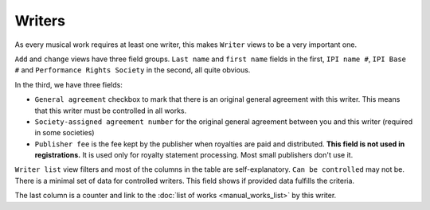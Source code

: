 Writers
=======

As every musical work requires at least one writer, this makes ``Writer`` views to be a very important one.

``Add`` and ``change`` views have three field groups. ``Last name`` and ``first name`` fields in the first, ``IPI name #``, ``IPI Base #`` and ``Performance Rights Society`` in the second, all quite obvious.

In the third, we have three fields:

* ``General agreement`` checkbox to mark that there is an original general agreement with this writer. This means that this writer must be controlled in all works.
* ``Society-assigned agreement number`` for the original general agreement between you and this writer (required in some societies)
* ``Publisher fee`` is the fee kept by the publisher when royalties are paid and distributed. **This field is not used in registrations.** It is used only for royalty statement processing. Most small publishers don't use it.

``Writer list`` view filters and most of the columns in the table are self-explanatory. ``Can be controlled`` may not be. There is a minimal set of data for controlled writers. This field shows if provided data fulfills the criteria.

The last column is a counter and link to the :doc:`list of works <manual_works_list>` by this writer.

